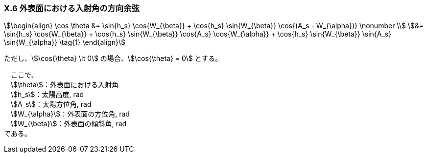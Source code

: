 === X.6 外表面における入射角の方向余弦

[stem]
++++++++++++++++++++++++++++++++++++++++++++
\begin{align}
\cos⁡ \theta &= \sin⁡{h_s} \cos{W_{\beta}}⁡ + \cos{h_s} \sin{W_{\beta}} \cos{(A_s - W_{\alpha})} \nonumber \\
&= \sin⁡{h_s} \cos{W_{\beta}}⁡ + \cos{h_s} \sin{W_{\beta}} \cos{A_s} \cos{W_{\alpha}} + \cos{h_s} \sin{W_{\beta}} \sin{A_s} \sin{W_{\alpha}} \tag{1}
\end{align}
++++++++++++++++++++++++++++++++++++++++++++

ただし、stem:[\cos{\theta} \lt 0] の場合、stem:[\cos{\theta} = 0] とする。

　ここで、 +
　stem:[\theta]：外表面における入射角 +
　stem:[h_s]：太陽高度, rad +
　stem:[A_s]：太陽方位角, rad +
　stem:[W_{\alpha}]：外表面の方位角, rad +
　stem:[W_{\beta}]：外表面の傾斜角, rad +
である。
